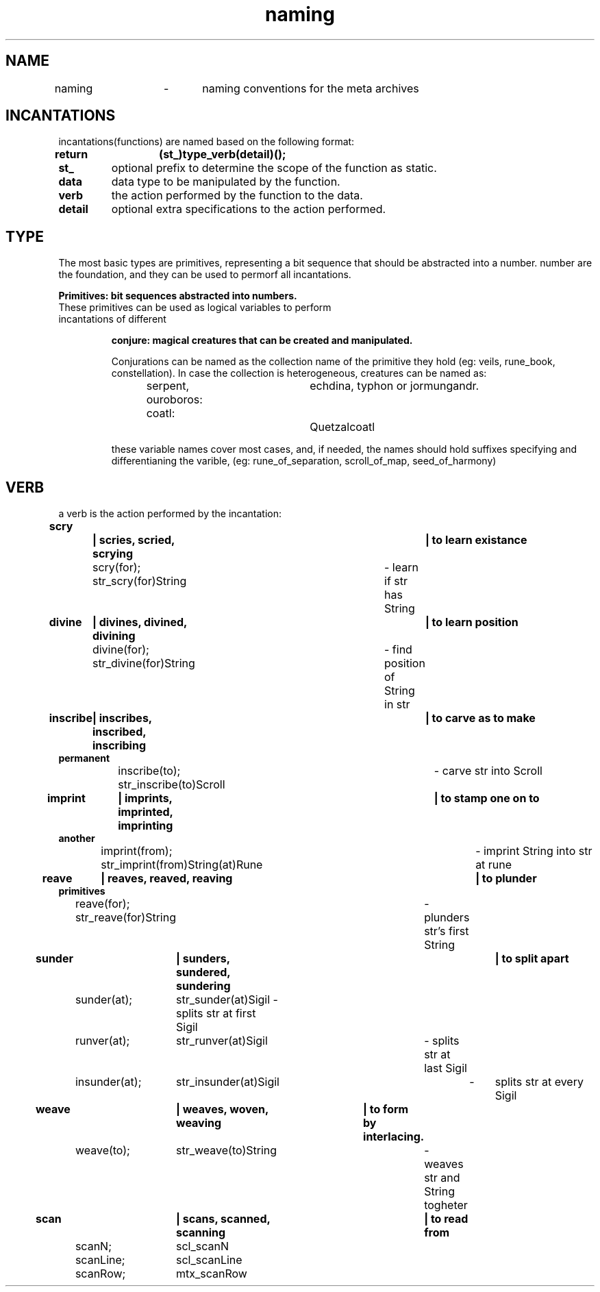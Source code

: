 .TH naming 5 "22.08.2024" "0.1" "meta archives"

.SH NAME

naming	\-	naming conventions for the meta archives

.SH INCANTATIONS

incantations(functions) are named based on the following format:
.TP
.B return	(st_)type_verb(detail)();

.TP
.B  st_
optional prefix to determine the scope of the function as static.
.TP
.B data
data type to be manipulated by the function.
.TP
.B verb
the action performed by the function to the data.
.TP
.B detail
optional extra specifications to the action performed.

.SH TYPE
The most basic types are primitives, representing a bit sequence that should be abstracted
into a number. number are the foundation, and they can be used to permorf all incantations.

.B
Primitives: bit sequences abstracted into numbers.
.TS
tab(|);
|r|c|c|l|.
_
PRIMITIVE|ABSTRACTION|NAMES|COLLECTION|
_
int|iterator|i, j, k|iters, itr
int|offset|veil|veils, vls
int|index|rune|rune_book, rbk
int|timestamp|kin|clock, clk
int|identifier|zodiac|constellation, cll
int|file descriptor|scroll|trove, trv
int|seed|seed|garden, grn
int, float|scalar|s, z, c|scalars, scl
int, float|coordinates|x, y, z|vector, vec
char|ascii|sigil, sgl|string, str
_
.TE
.TP

These primitives can be used as logical variables to perform incantations of different

.B
conjure: magical creatures that can be created and manipulated.
.TS
tab(|);
|l | l | l|.
_
CREATURE          |PROTOTYPE          |OVERVIEW          
_
serpent|srp(_type) |linearly linked list
ouroboros|oro(_type) |circularly linked list
coatl|ctl(_type) |doubly linked list
coatl oroboros|cro(_type) |doubly circularly linked list
_
Hydra|hyd(_type)|branching structure
_
Chimera|khi(Type(Type(...)))|heterogeneous group
Golen|gln(_type)|homogeneous group
_
Sphinx|sph(_type)|queue
Minotaur|mtr(_type)|stack
_
Cipactli|tli(_type)|matrix

.TE
Conjurations can be named as the collection name of the primitive they hold
(eg: veils, rune_book, constellation). In case the collection is heterogeneous,
creatures can be named as:

serpent, ouroboros:	echdina, typhon or jormungandr.

coatl:				Quetzalcoatl

these variable names cover most cases, and, if needed, the names should hold suffixes
specifying and differentianing the varible,
(eg: rune_of_separation, scroll_of_map, seed_of_harmony)

.SH VERB

a verb is the action performed by the incantation:
.TP
.B scry		| scries, scried, scrying		| to learn existance

scry(for); str_scry(for)String	\- learn if str has String
.TP
.B divine	| divines, divined, divining		| to learn position

divine(for); str_divine(for)String	\- find position of String in str
.TP
.B inscribe	| inscribes, inscribed, inscribing	| to carve as to make permanent

inscribe(to); str_inscribe(to)Scroll	\- carve str into Scroll
.TP
.B imprint	| imprints, imprinted, imprinting	| to stamp one on to another

imprint(from); str_imprint(from)String(at)Rune	\- imprint String into str at rune
.TP
.B reave	| reaves, reaved, reaving			| to plunder primitives

reave(for); str_reave(for)String	\- plunders str's first String

.TP
.B sunder	| sunders, sundered, sundering		| to split apart

sunder(at);	str_sunder(at)Sigil \- splits str at first Sigil

runver(at);	str_runver(at)Sigil	\- splits str at last Sigil

insunder(at);	str_insunder(at)Sigil	\-	splits str at every Sigil
.TP
.B weave	| weaves, woven, weaving	| to form by interlacing.

weave(to);	str_weave(to)String	\- weaves str and String togheter
.TP
.B scan		| scans, scanned, scanning	| to read from

scanN;	scl_scanN

scanLine;	scl_scanLine

scanRow;	mtx_scanRow

